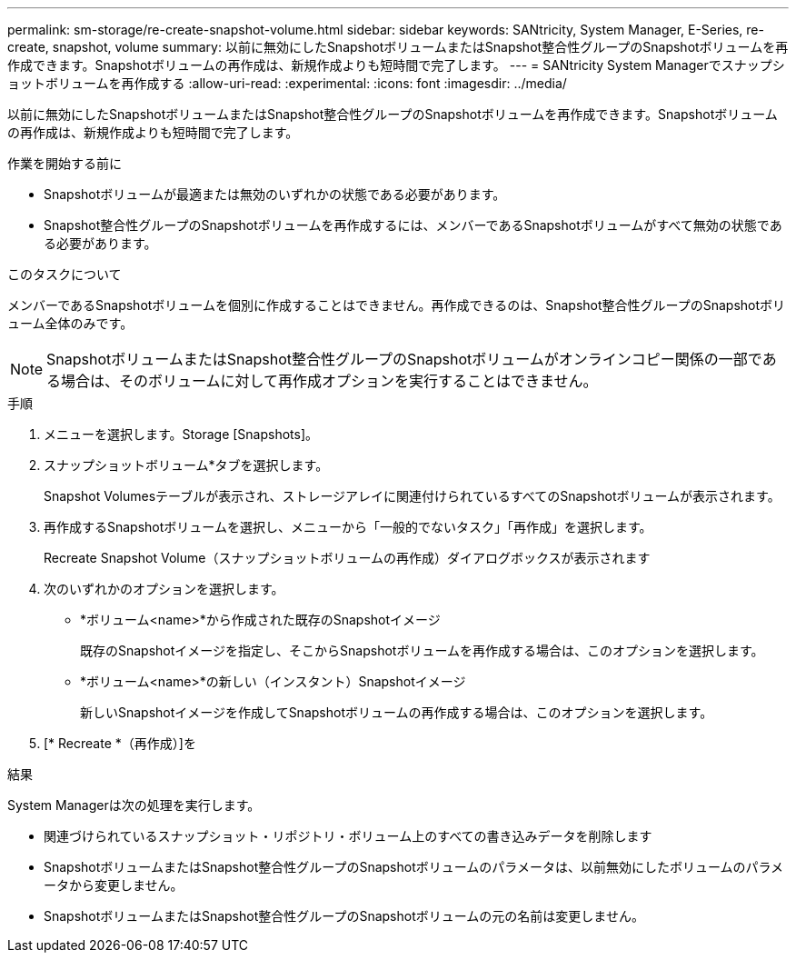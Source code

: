 ---
permalink: sm-storage/re-create-snapshot-volume.html 
sidebar: sidebar 
keywords: SANtricity, System Manager, E-Series, re-create, snapshot, volume 
summary: 以前に無効にしたSnapshotボリュームまたはSnapshot整合性グループのSnapshotボリュームを再作成できます。Snapshotボリュームの再作成は、新規作成よりも短時間で完了します。 
---
= SANtricity System Managerでスナップショットボリュームを再作成する
:allow-uri-read: 
:experimental: 
:icons: font
:imagesdir: ../media/


[role="lead"]
以前に無効にしたSnapshotボリュームまたはSnapshot整合性グループのSnapshotボリュームを再作成できます。Snapshotボリュームの再作成は、新規作成よりも短時間で完了します。

.作業を開始する前に
* Snapshotボリュームが最適または無効のいずれかの状態である必要があります。
* Snapshot整合性グループのSnapshotボリュームを再作成するには、メンバーであるSnapshotボリュームがすべて無効の状態である必要があります。


.このタスクについて
メンバーであるSnapshotボリュームを個別に作成することはできません。再作成できるのは、Snapshot整合性グループのSnapshotボリューム全体のみです。

[NOTE]
====
SnapshotボリュームまたはSnapshot整合性グループのSnapshotボリュームがオンラインコピー関係の一部である場合は、そのボリュームに対して再作成オプションを実行することはできません。

====
.手順
. メニューを選択します。Storage [Snapshots]。
. スナップショットボリューム*タブを選択します。
+
Snapshot Volumesテーブルが表示され、ストレージアレイに関連付けられているすべてのSnapshotボリュームが表示されます。

. 再作成するSnapshotボリュームを選択し、メニューから「一般的でないタスク」「再作成」を選択します。
+
Recreate Snapshot Volume（スナップショットボリュームの再作成）ダイアログボックスが表示されます

. 次のいずれかのオプションを選択します。
+
** *ボリューム<name>*から作成された既存のSnapshotイメージ
+
既存のSnapshotイメージを指定し、そこからSnapshotボリュームを再作成する場合は、このオプションを選択します。

** *ボリューム<name>*の新しい（インスタント）Snapshotイメージ
+
新しいSnapshotイメージを作成してSnapshotボリュームの再作成する場合は、このオプションを選択します。



. [* Recreate *（再作成）]を


.結果
System Managerは次の処理を実行します。

* 関連づけられているスナップショット・リポジトリ・ボリューム上のすべての書き込みデータを削除します
* SnapshotボリュームまたはSnapshot整合性グループのSnapshotボリュームのパラメータは、以前無効にしたボリュームのパラメータから変更しません。
* SnapshotボリュームまたはSnapshot整合性グループのSnapshotボリュームの元の名前は変更しません。

